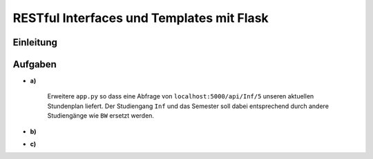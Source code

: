 RESTful Interfaces und Templates mit Flask
==========================================

Einleitung
----------


Aufgaben
--------

* **a)**

    Erweitere ``app.py`` so dass eine Abfrage von ``localhost:5000/api/Inf/5``
    unseren aktuellen Stundenplan liefert. Der Studiengang ``Inf`` und das Semester
    soll dabei entsprechend durch andere Studiengänge wie ``BW`` ersetzt werden.

* **b)**

  

* **c)**

    
    
    

